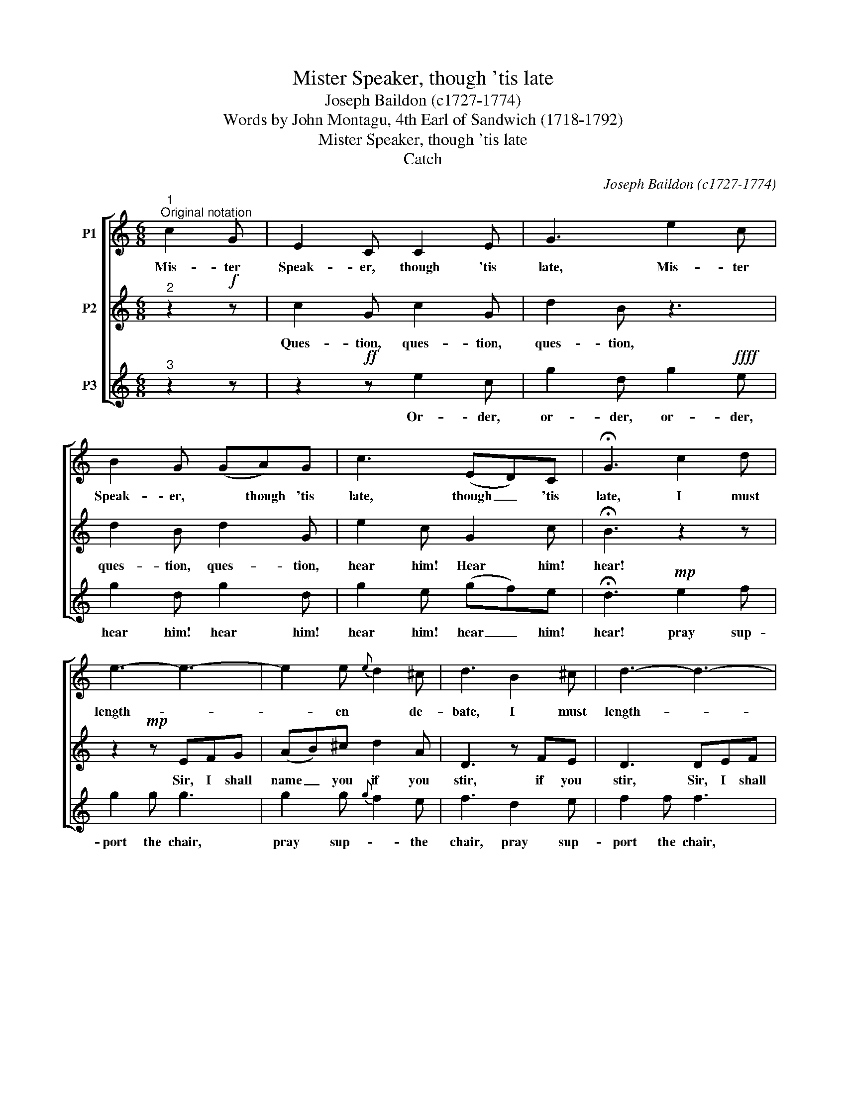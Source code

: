 X:1
T:Mister Speaker, though 'tis late
T:Joseph Baildon (c1727-1774)
T:Words by John Montagu, 4th Earl of Sandwich (1718-1792) 
T:Mister Speaker, though 'tis late
T:Catch
C:Joseph Baildon (c1727-1774)
Z:Words by John Montagu,
Z:4th Earl of Sandwich (1718-1792)
Z:
%%score [ 1 2 3 ]
L:1/8
M:6/8
K:C
V:1 treble transpose=-12 nm="P1"
V:2 treble transpose=-12 nm="P2"
V:3 treble transpose=-12 nm="P3"
V:1
"^1""^Original notation" c2 G | E2 C C2 E | G3 e2 c | B2 G (GA)G | c3 (ED)C | !fermata!G3 c2 d | %6
w: Mis- ter|Speak- er, though 'tis|late, Mis- ter|Speak- er, * though 'tis|late, though _ 'tis|late, I must|
 e3- e3- | e2 e{e} d2 ^c | d3 B2 ^c | d3- d3- | d2 d c2 B | c3 c2 c | A2 A d2 d | B3 e2 d | %14
w: length- *|* en * de-|bate, I must|length- *|* then the de-|bate, Mis- ter|Speak- er, though 'tis|late, I must|
 (cd)e (dc)B | c3 ||"^1" x6 |"^Possible performance" c2 G | E2 C C2 E | G3 e2 c | B2 G (GA)G | %21
w: length- * en the _ de-|bate.||Mis- ter|Speak- er, though 'tis|late, Mis- ter|Speak- er, though * 'tis|
 c3 (ED)C | !fermata!G3 c2 d | e3- e3- | e2 e{e} d2 ^c | d3 B2 ^c | d3- d3- | d2 d c2 B | c3 c2 c | %29
w: late, though _ 'tis|late, I must|length- *|* en * de-|bate, I must|length- *|* then the de-|bate, Mis- ter|
 A2 A d2 d | B3 e2 d | (cd)e (dc)B | c3 | z2!f! z | c2 G c2 G | d2 B z2 z | d2 B d2 G | e2 c G2 c | %38
w: Speak- er, though 'tis|late, I must|length- * en the _ de-|bate.||Ques- tion, ques- tion,|ques- tion,|ques- tion, ques- tion,|hear him! Hear him!|
 !fermata!B3 z2 z | z2!mp! z EFG | (AB)^c d2 A | D3 z FE | D3 DEF | (GA)B c2 G | C3 CDE | %45
w: hear!|Sir, I shall|name _ you if you|stir, if you|stir, Sir, I shall|name _ you if you|stir, Sir I shall|
 F2 F DEF | G2 G EFG | A2 E F2 G | C3 | z2 z | z2 z!ff! e2 c | g2 d g2!ffff! e | g2 d g2 d | %53
w: name you, Sir I shall|name you, Sir I shall|name you if you|stir.||Or- der,|or- der, or- der,|hear him! hear him!|
 g2 e (gf)e |!mp! !fermata!d3 e2 f | g2 g g3 | g2 g{g} f2 e | f3 d2 e | f2 f f3 | f2 f e2 d | %60
w: hear him! hear _ him!|hear! pray sup-|port the chair,|pray sup- * the|chair, pray sup-|port the chair,|pray sup- port the|
 e3 e2 e | c2 c f2 f | d3 g2 f | (ef)g (fe)d | e3 | c2 G | E2 C C2 E | G3 e2 c | B2 G (GA)G | %69
w: chair, Ques- tion,|Or- der, hear him!|hear! pray sup-|port, _ sup- port _ the|chair.|Mis- ter|Speak- er, though 'tis|late, Mis- ter|Speak- er, though * 'tis|
 c3 (ED)C | !fermata!G3 c2 d | e3- e3- | e2 e{e} d2 ^c | d3 B2 ^c | d3- d3- | d2 d c2 B | c3 c2 c | %77
w: late, though _ 'tis|late, I must|length- *|* en * de-|bate, I must|length- *|* then the de-|bate, Mis- ter|
 A2 A d2 d | B3 e2 d | (cd)e (dc)B | c3 | z2!f! z | c2 G c2 G | d2 B z2 z | d2 B d2 G | e2 c G2 c | %86
w: Speak- er, though 'tis|late, I must|length- * en the _ de-|bate.||Ques- tion, ques- tion,|ques- tion,|ques- tion, ques- tion,|hear him! Hear him!|
 !fermata!B3 z2 z | z3!mp! EFG | (AB)^c d2 A | D3 z FE | D3 DEF | (GA)B c2 G | C3 CDE | F2 F DEF | %94
w: hear!|Sir, I shall|name _ you if you|stir, if you|stir, Sir, I shall|name _ you if you|stir, Sir I shall|name you, Sir I shall|
 G2 G EFG | A2 E F2 G | C3 | x6 | %98
w: name you, Sir I shall|name you if you|stir...||
V:2
"^2" z2!f! z | c2 G c2 G | d2 B z3 | d2 B d2 G | e2 c G2 c | !fermata!B3 z2 z | z2!mp! z EFG | %7
w: |Ques- tion, ques- tion,|ques- tion,|ques- tion, ques- tion,|hear him! Hear him!|hear!|Sir, I shall|
 (AB)^c d2 A | D3 z FE | D3 DEF | (GA)B c2 G | C3 CDE | F2 F DEF | G2 G EFG | A2 E F2 G | C3 || %16
w: name _ you if you|stir, if you|stir, Sir, I shall|name _ you if you|stir, Sir I shall|name you, Sir I shall|name you, Sir I shall|name you if you|stir.|
"^2" x6 | z3 | z6 | z6 | z6 | z6 | z6 | z6 | z6 | z6 | z6 | z6 | z6 | z6 | z6 | z6 | z3 | c2 G | %34
w: |||||||||||||||||Mis- ter|
 E2 C C2 E | G3 e2 c | B2 G (GA)G | c3 (ED)C | !fermata!G3 c2 d | e3- e3- | e2 e{e} d2 ^c | %41
w: Speak- er, though 'tis|late, Mis- ter|Speak- er, though * 'tis|late, though _ 'tis|late, I must|length- *|* en * de-|
 d3 B2 ^c | d3- d3- | d2 d c2 B | c3 c2 c | A2 A d2 d | B3 e2 d | (cd)e (dc)B | c3 | z2!f! z | %50
w: bate, I must|length- *|* then the de-|bate, Mis- ter|Speak- er, though 'tis|late, I must|length- * en the _ de-|bate.||
 c2 G c2 G | d2 B z3 | d2 B d2 G | e2 c G2 c | !fermata!B3 z3 | z2!mp! z EFG | (AB)^c d2 A | %57
w: Ques- tion, ques- tion,|ques- tion,|ques- tion, ques- tion,|hear him! Hear him!|hear!|Sir, I shall|name _ you if you|
 D3 z FE | D3 DEF | (GA)B c2 G | C3 CDE | F2 F DEF | G2 G EFG | A2 E F2 G | C3 | z2 z | %66
w: stir, if you|stir, Sir, I shall|name _ you if you|stir, Sir I shall|name you, Sir I shall|name you, Sir I shall|name you if you|stir.||
 z2!ff! z e2 c | g2 d g2!ffff! e | g2 d g2 d | g2 e (gf)e | !fermata!d3!mp! e2 f | g2 g g3 | %72
w: Or- der,|or- der, or- der,|hear him! hear him!|hear him! hear _ him!|hear! pray sup-|port the chair,|
 g2 g{g} f2 e | f3 d2 e | f2 f f3 | f2 f e2 d | e3 e2 e | c2 c f2 f | d3 g2 f | (ef)g (fe)d | e3 | %81
w: pray sup- * the|chair, pray sup-|port the chair,|pray sup- port the|chair, Ques- tion,|Or- der, hear him!|hear! pray sup-|port, _ sup- port _ the|chair.|
 c2 G | E2 C C2 E | G3 e2 c | B2 G (GA)G | c3 (ED)C | !fermata!G3 c2 d | e3- e3- | e2 e{e} d2 ^c | %89
w: Mis- ter|Speak- er, though 'tis|late, Mis- ter|Speak- er, though * 'tis|late, though _ 'tis|late, I must|length- *|* en * de-|
 d3 B2 ^c | d3- d3- | d2 d c2 B | c3 c2 c | A2 A d2 d | B3 e2 d | (cd)e (dc)B | c3 | x6 | %98
w: bate, I must|length- *|* then the de-|bate, Mis- ter|Speak- er, though 'tis|late, I must|length- * en the _ de-|bate...||
V:3
"^3" z2 z | z2!ff! z e2 c | g2 d g2!ffff! e | g2 d g2 d | g2 e (gf)e | !fermata!d3!mp! e2 f | %6
w: |Or- der,|or- der, or- der,|hear him! hear him!|hear him! hear _ him!|hear! pray sup-|
 g2 g g3 | g2 g{g} f2 e | f3 d2 e | f2 f f3 | f2 f e2 d | e3 e2 e | c2 c f2 f | d3 g2 f | %14
w: port the chair,|pray sup- * the|chair, pray sup-|port the chair,|pray sup- port the|chair, Ques- tion,|Or- der, hear him!|hear! pray sup-|
 (ef)g (fe)d | e3 ||"^1" x6 | z3 | z6 | z6 | z6 | z6 | z6 | z6 | z6 | z6 | z6 | z6 | z6 | z6 | z6 | %31
w: port, _ sup- port _ the|chair.||||||||||||||||
 z6 | z3 | z3 | z6 | z6 | z6 | z6 | z6 | z6 | z6 | z6 | z6 | z6 | z6 | z6 | z6 | z6 | z3 | c2 G | %50
w: ||||||||||||||||||Mis- ter|
 E2 C C2 E | G3 e2 c | B2 G (GA)G | c3 (ED)C | !fermata!G3 c2 d | e3- e3- | e2 e{e} d2 ^c | %57
w: Speak- er, though 'tis|late, Mis- ter|Speak- er, though * 'tis|late, though _ 'tis|late, I must|length- *|* en * de-|
 d3 B2 ^c | d3- d3- | d2 d c2 B | c3 c2 c | A2 A d2 d | B3 e2 d | (cd)e (dc)B | c3 | z2!f! z | %66
w: bate, I must|length- *|* then the de-|bate, Mis- ter|Speak- er, though 'tis|late, I must|length- * en the _ de-|bate.||
 c2 G c2 G | d2 B z3 | d2 B d2 G | e2 c G2 c | !fermata!B3 z2 z | z2!mp! z EFG | (AB)^c d2 A | %73
w: Ques- tion, ques- tion,|ques- tion,|ques- tion, ques- tion,|hear him! Hear him!|hear!|Sir, I shall|name _ you if you|
 D3 z FE | D3 DEF | (GA)B c2 G | C3 CDE | F2 F DEF | G2 G EFG | A2 E F2 G | C3 | z2 z | %82
w: stir, if you|stir, Sir, I shall|name _ you if you|stir, Sir I shall|name you, Sir I shall|name you, Sir I shall|name you if you|stir.||
 z2!ff! z e2 c | g2 d g2!ffff! e | g2 d g2 d | g2 e (gf)e | !fermata!d3!mp! e2 f | g2 g g3 | %88
w: Or- der,|or- der, or- der,|hear him! hear him!|hear him! hear _ him!|hear! pray sup-|port the chair,|
 g2 g{g} f2 e | f3 d2 e | f2 f f3 | f2 f e2 d | e3 e2 e | c2 c f2 f | d3 g2 f | (ef)g (fe)d | e3 | %97
w: pray sup- * the|chair, pray sup-|port the chair,|pray sup- port the|chair, Ques- tion,|Or- der, hear him!|hear! pray sup-|port, _ sup- port _ the|chair...|
 x6 | %98
w: |

